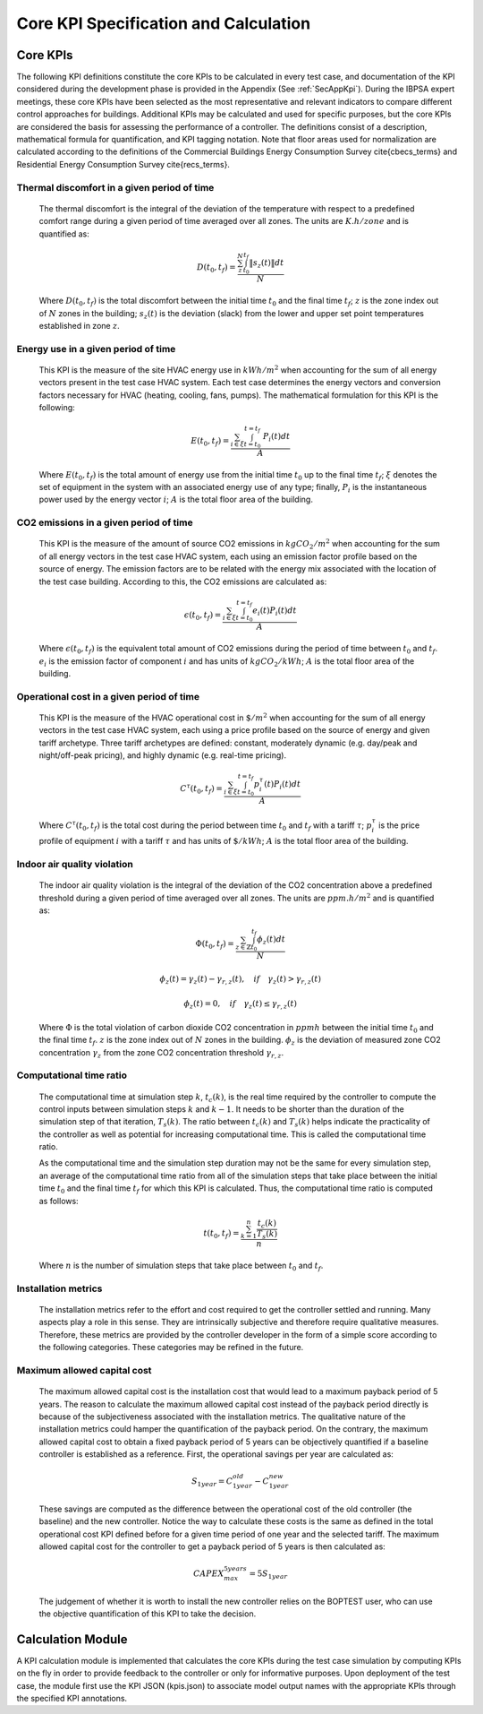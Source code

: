 Core KPI Specification and Calculation
======================================

Core KPIs
------------

The following KPI definitions constitute the core KPIs to be calculated
in every test case, and documentation of the KPI considered during the
development phase is provided in the Appendix (See :ref:`SecAppKpi`).
During the IBPSA expert meetings, these core KPIs have been selected as the most
representative and relevant indicators to compare different control
approaches for buildings. Additional KPIs may be calculated and used for
specific purposes, but the core KPIs are considered the basis for
assessing the performance of a controller. The definitions consist of a
description, mathematical formula for quantification, and KPI tagging
notation.  Note that floor areas used for normalization are calculated
according to the definitions of the
Commercial Buildings Energy Consumption Survey \cite{cbecs_terms}
and Residential Energy Consumption Survey \cite{recs_terms}.

Thermal discomfort in a given period of time
~~~~~~~~~~~~~~~~~~~~~~~~~~~~~~~~~~~~~~~~~~~~

   The thermal discomfort is the integral of the deviation of the
   temperature with respect to a predefined comfort range during a
   given period of time averaged over all zones.
   The units are :math:`K.h/zone` and is quantified as:

   .. math:: D(t_0, t_f) = \frac{\sum_z^N \int_{t_0}^{t_f} \left \|s_z (t) \right \| dt}{N}

   Where :math:`D(t_0, t_f)` is the total discomfort between the initial
   time :math:`t_0` and the final time :math:`t_f`; :math:`z` is the zone index out
   of :math:`N` zones in the building; :math:`s_z(t)` is the
   deviation (slack) from the lower and upper set point temperatures
   established in zone :math:`z`.

Energy use in a given period of time
~~~~~~~~~~~~~~~~~~~~~~~~~~~~~~~~~~~~~~~~~~~~~~~~~~~

   This KPI is the measure of the site HVAC energy use in :math:`kWh/m^2`
   when accounting for the sum of all energy vectors present in the test
   case HVAC system. Each test case determines the energy vectors and conversion factors
   necessary for HVAC (heating, cooling, fans, pumps).
   The mathematical formulation for this KPI is the following:

   .. math:: E(t_0, t_f) = \frac{\sum_{i\in \xi} \int_{t=t_0}^{t=t_f}\ P_i(t) dt}{A}

   Where :math:`E(t_0, t_f)` is the total amount of energy use from the
   initial time :math:`t_0` up to the final time :math:`t_f`; :math:`\xi` denotes
   the set of equipment in the system with an associated energy use of
   any type; finally, :math:`P_i` is the instantaneous power used by the
   energy vector :math:`i`; :math:`A` is the total floor area of the building.

CO2 emissions in a given period of time
~~~~~~~~~~~~~~~~~~~~~~~~~~~~~~~~~~~~~~~~~~~~~~~~~~~~~~

   This KPI is the measure of the amount of source CO2 emissions in
   :math:`kgCO_2/m^2` when accounting for the sum of all energy vectors in the test
   case HVAC system, each using an emission factor profile based on the source of energy.
   The emission factors are to be related with the energy mix associated with
   the location of the test case building. According to this, the
   CO2 emissions are calculated as:

   .. math:: \epsilon (t_0, t_f) = \frac{\sum_{i\in \xi} \int_{t=t_0}^{t=t_f}e_i(t)P_i(t) dt}{A}

   Where :math:`\epsilon (t_0, t_f)` is the equivalent total amount of CO2
   emissions during the period of time between :math:`t_0` and :math:`t_f`.
   :math:`e_i` is the emission factor of component :math:`i` and has units of
   :math:`kgCO_2/kWh`; :math:`A` is the total floor area of the building.

Operational cost in a given period of time
~~~~~~~~~~~~~~~~~~~~~~~~~~~~~~~~~~~~~~~~~~~~~~~~

   This KPI is the measure of the HVAC operational cost in :math:`\$/m^2` when
   accounting for the sum of all energy vectors in the test case HVAC system,
   each using a price profile based on the source of energy and given tariff
   archetype.  Three tariff archetypes are defined:
   constant, moderately dynamic (e.g. day/peak and night/off-peak pricing),
   and highly dynamic (e.g. real-time pricing).

   .. math:: C^\tau(t_0, t_f) = \frac{\sum_{i\in \xi}\int_{t=t_0}^{t=t_f}p_i^\tau(t) P_i(t) dt}{A}

   Where :math:`C^\tau(t_0, t_f)` is the total cost during the period
   between time :math:`t_0` and :math:`t_f` with a tariff :math:`\tau`; :math:`p_i^\tau`
   is the price profile of equipment :math:`i` with a tariff :math:`\tau` and
   has units of :math:`\$/kWh`; :math:`A` is the total floor area of the building.

Indoor air quality violation
~~~~~~~~~~~~~~~~~~~~~~~~~~~~~

   The indoor air quality violation is the integral of the deviation of the
   CO2 concentration above a predefined threshold during a
   given period of time averaged over all zones.  The units are :math:`ppm.h/m^2` and is
   quantified as:

   .. math:: \Phi(t_0, t_f) = \frac{\sum_{z\in \mathbb{Z}} \int_{t_0}^{t_f} \phi_z(t) dt}{N}

   .. math:: \phi_z(t)=\gamma_z(t)-\gamma_{r,z}(t), \quad if \quad\gamma_z(t)>\gamma_{r,z}(t)

   .. math:: \phi_z(t)=0, \quad if \quad \gamma_z(t) \leq \gamma_{r,z}(t)

   Where
   :math:`\Phi` is the total violation of carbon dioxide CO2
   concentration in :math:`ppmh` between the initial time :math:`t_0` and the final
   time :math:`t_f`. :math:`z` is the zone index out
   of :math:`N` zones in the building. :math:`\phi_z` is the deviation of measured
   zone CO2 concentration :math:`\gamma_z` from the zone CO2 concentration
   threshold :math:`\gamma_{r,z}`.

Computational time ratio
~~~~~~~~~~~~~~~~~~~~~~~~

   The computational time at simulation step :math:`k`, :math:`t_c(k)`, is the real time
   required by the controller to compute the control inputs between simulation
   steps :math:`k` and :math:`k-1`.  It needs to be shorter than the duration of the
   simulation step of that iteration, :math:`T_s(k)`.
   The ratio between :math:`t_c(k)` and :math:`T_s(k)` helps indicate the
   practicality of the controller as well as potential for increasing
   computational time.  This is called the computational time ratio.

   As the computational time and the simulation step duration may not be the
   same for every simulation step, an average of the computational time ratio from
   all of the simulation steps that take place between the initial time :math:`t_0`
   and the final time :math:`t_f` for which this KPI is calculated. Thus,
   the computational time ratio is computed as follows:

   .. math:: t(t_0,t_f) = \frac{\sum_{k=1}^{n}\frac{t_c(k)}{T_s(k)}}{n}

   Where :math:`n` is the number of simulation steps that take place between
   :math:`t_0` and :math:`t_f`.

Installation metrics
~~~~~~~~~~~~~~~~~~~~

   The installation metrics refer to the effort and cost required to get
   the controller settled and running. Many aspects play a role in this
   sense. They are intrinsically subjective and therefore require
   qualitative measures. Therefore, these metrics are provided by the
   controller developer in the form of a simple score
   according to the following categories.  These categories may be refined in
   the future.

.. csv-table:: Installation Metrics
   :file: tables/installation_metrics.csv
   :class: longtable
   :widths: 30,20,20,20,20,20,20
   :align: left

Maximum allowed capital cost
~~~~~~~~~~~~~~~~~~~~~~~~~~~~

   The maximum allowed capital cost is the installation cost that would
   lead to a maximum payback period of 5 years. The reason to calculate
   the maximum allowed capital cost instead of the payback period
   directly is because of the subjectiveness associated with the
   installation metrics. The qualitative nature of the installation
   metrics could hamper the quantification of the payback period. On the
   contrary, the maximum allowed capital cost to obtain a fixed payback
   period of 5 years can be objectively quantified if a baseline
   controller is established as a reference. First, the operational
   savings per year are calculated as:

   .. math:: S_{1 year} = C_{1 year}^{old}-C_{1 year}^{new}

   These savings are computed as the difference between the operational
   cost of the old controller (the baseline) and the new controller.
   Notice the way to calculate these costs is the same as defined in the
   total operational cost KPI defined before for a given time period of
   one year and the selected tariff. The maximum allowed capital cost
   for the controller to get a payback period of 5 years is then
   calculated as:

   .. math:: CAPEX_{max}^{5 years} = 5 S_{1 year}

   The judgement of whether it is worth to install the new controller
   relies on the BOPTEST user, who can use the objective quantification
   of this KPI to take the decision.

Calculation Module
---------------------

A KPI calculation module is implemented that calculates the core KPIs
during the test case simulation by computing KPIs on the fly in order to
provide feedback to the controller or only for informative purposes.
Upon deployment of the test case, the module first use the KPI JSON
(kpis.json) to associate model output names with the appropriate KPIs
through the specified KPI annotations.
